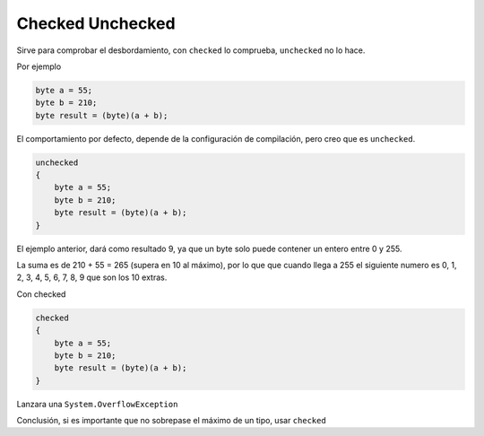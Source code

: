 .. _reference-programacion-csharp-checked_unchecked:

#################
Checked Unchecked
#################

Sirve para comprobar el desbordamiento, con ``checked`` lo comprueba,
``unchecked`` no lo hace.

Por ejemplo

.. code-block:: c#

    byte a = 55;
    byte b = 210;
    byte result = (byte)(a + b);

El comportamiento por defecto, depende de la configuración de compilación, pero
creo que es ``unchecked``.

.. code-block:: c#

    unchecked
    {
        byte a = 55;
        byte b = 210;
        byte result = (byte)(a + b);
    }

El ejemplo anterior, dará como resultado 9, ya que un byte solo puede contener un
entero entre 0 y 255.

La suma es de 210 + 55 = 265 (supera en 10 al máximo), por lo que que cuando llega a
255 el siguiente numero es 0, 1, 2, 3, 4, 5, 6, 7, 8, 9 que son los 10 extras.

Con checked

.. code-block:: c#

    checked
    {
        byte a = 55;
        byte b = 210;
        byte result = (byte)(a + b);
    }

Lanzara una ``System.OverflowException``

Conclusión, si es importante que no sobrepase el máximo de un tipo, usar ``checked``
